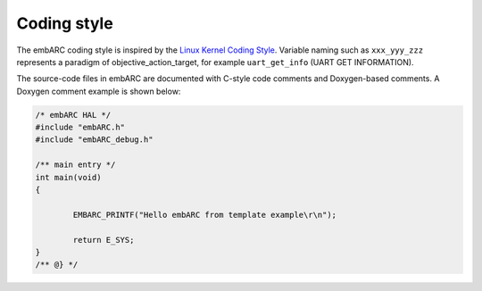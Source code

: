 .. _coding_style:

Coding style
============

The embARC coding style is inspired by the `Linux Kernel Coding Style
<https://github.com/torvalds/linux/blob/master/Documentation/CodingStyle>`_.
Variable naming such as ``xxx_yyy_zzz`` represents a paradigm of
objective_action_target, for example ``uart_get_info`` (UART GET INFORMATION).

The source-code files in embARC are documented with C-style code comments and
Doxygen-based comments. A Doxygen comment example is shown below:

.. code-block:: c

	/* embARC HAL */
	#include "embARC.h"
	#include "embARC_debug.h"

	/** main entry */
	int main(void)
	{

		EMBARC_PRINTF("Hello embARC from template example\r\n");

		return E_SYS;
	}
	/** @} */
